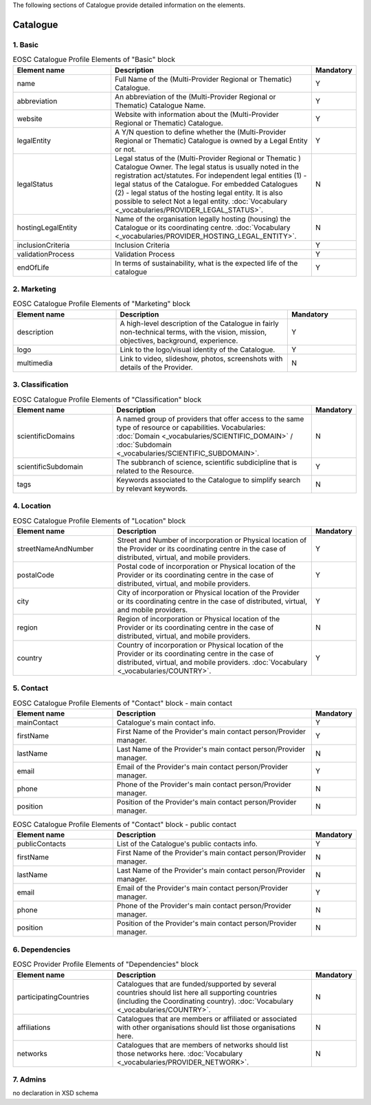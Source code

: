 
.. _catalogue:

The following sections of Catalogue provide detailed information on the elements.

Catalogue
=========

        
1. Basic
########

.. list-table:: EOSC Catalogue Profile Elements of "Basic" block
   :widths: 25 50 10
   :header-rows: 1

   * - Element name
     - Description
     - Mandatory  
   * - name
     - Full Name of the (Multi-Provider Regional or Thematic) Catalogue.
     - Y
   * - abbreviation
     - An abbreviation of the (Multi-Provider Regional or Thematic) Catalogue Name.
     - Y
   * - website
     - Website with information about the (Multi-Provider Regional or Thematic) Catalogue.
     - Y
   * - legalEntity
     - A Y/N question to define whether the (Multi-Provider Regional or Thematic) Catalogue is owned by a Legal Entity or not.
     - Y
   * - legalStatus
     - Legal status of the (Multi-Provider Regional or Thematic ) Catalogue Owner. The legal status is usually noted in the registration act/statutes. For independent legal entities (1) - legal status of the Catalogue. For embedded Catalogues (2) - legal status of the hosting legal entity. It is also possible to select Not a legal entity. :doc:`Vocabulary <_vocabularies/PROVIDER_LEGAL_STATUS>`.
     - N
   * - hostingLegalEntity
     - Name of the organisation legally hosting (housing) the Catalogue or its coordinating centre. :doc:`Vocabulary <_vocabularies/PROVIDER_HOSTING_LEGAL_ENTITY>`.
     - N
   * - inclusionCriteria
     - Inclusion Criteria
     - Y
   * - validationProcess
     - Validation Process
     - Y
   * - endOfLife
     - In terms of sustainability, what is the expected life of the catalogue
     - Y

2. Marketing
############

.. list-table:: EOSC Catalogue Profile Elements of "Marketing" block
   :widths: 30 50 20
   :header-rows: 1

   * - Element name
     - Description
     - Mandatory        
   * - description
     - A high-level description of the Catalogue in fairly non-technical terms, with the vision, mission, objectives, background, experience.
     - Y
   * - logo
     - Link to the logo/visual identity of the Catalogue.
     - Y
   * - multimedia
     - Link to video, slideshow, photos, screenshots with details of the Provider.
     - N

3. Classification
#################

.. list-table:: EOSC Catalogue Profile Elements of "Classification" block
   :widths: 25 50 10
   :header-rows: 1

   * - Element name
     - Description
     - Mandatory        
   * - scientificDomains
     - A named group of providers that offer access to the same type of resource or capabilities. Vocabularies: :doc:`Domain <_vocabularies/SCIENTIFIC_DOMAIN>` / :doc:`Subdomain <_vocabularies/SCIENTIFIC_SUBDOMAIN>`.
     - N
   * - scientificSubdomain
     - The subbranch of science, scientific subdicipline that is related to the Resource.
     - Y
   * - tags
     - Keywords associated to the Catalogue to simplify search by relevant keywords.
     - N

4. Location
###########

.. list-table:: EOSC Catalogue Profile Elements of "Location" block
   :widths: 25 50 10
   :header-rows: 1

   * - Element name
     - Description
     - Mandatory        
   * - streetNameAndNumber
     - Street and Number of incorporation or Physical location of the Provider or its coordinating centre in the case of distributed, virtual, and mobile providers.
     - Y
   * - postalCode
     - Postal code of incorporation or Physical location of the Provider or its coordinating centre in the case of distributed, virtual, and mobile providers.
     - Y
   * - city
     - City of incorporation or Physical location of the Provider or its coordinating centre in the case of distributed, virtual, and mobile providers.
     - Y
   * - region
     - Region of incorporation or Physical location of the Provider or its coordinating centre in the case of distributed, virtual, and mobile providers.
     - N
   * - country
     - Country of incorporation or Physical location of the Provider or its coordinating centre in the case of distributed, virtual, and mobile providers. :doc:`Vocabulary <_vocabularies/COUNTRY>`.
     - Y

5. Contact
##########

.. list-table:: EOSC Catalogue Profile Elements of "Contact" block - main contact
   :widths: 25 50 10
   :header-rows: 1

   * - Element name
     - Description
     - Mandatory        
   * - mainContact
     - Catalogue's main contact info.
     - Y
   * - firstName
     - First Name of the Provider's main contact person/Provider manager.
     - Y
   * - lastName
     - Last Name of the Provider's main contact person/Provider manager.
     - N
   * - email
     - Email of the Provider's main contact person/Provider manager.
     - Y
   * - phone
     - Phone of the Provider's main contact person/Provider manager.
     - N
   * - position
     - Position of the Provider's main contact person/Provider manager.
     - N

.. list-table:: EOSC Catalogue Profile Elements of "Contact" block - public contact
   :widths: 25 50 10
   :header-rows: 1

   * - Element name
     - Description
     - Mandatory        
   * - publicContacts
     - List of the Catalogue's public contacts info.
     - Y
   * - firstName
     - First Name of the Provider's main contact person/Provider manager.
     - N
   * - lastName
     - Last Name of the Provider's main contact person/Provider manager.
     - N
   * - email
     - Email of the Provider's main contact person/Provider manager.
     - Y
   * - phone
     - Phone of the Provider's main contact person/Provider manager.
     - N
   * - position
     - Position of the Provider's main contact person/Provider manager.
     - N

6. Dependencies
###############

.. list-table:: EOSC Provider Profile Elements of "Dependencies" block
   :widths: 25 50 10
   :header-rows: 1

   * - Element name
     - Description
     - Mandatory        
   * - participatingCountries
     - Catalogues that are funded/supported by several countries should list here all supporting countries (including the Coordinating country). :doc:`Vocabulary <_vocabularies/COUNTRY>`.
     - N
   * - affiliations
     - Catalogues that are members or affiliated or associated with other organisations should list those organisations here.
     - N
   * - networks
     - Catalogues that are members of networks should list those networks here. :doc:`Vocabulary <_vocabularies/PROVIDER_NETWORK>`.
     - N

7. Admins
#########

no declaration in XSD schema
        
